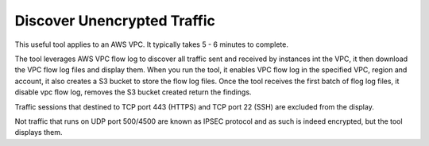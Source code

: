 .. meta::
   :description: Discover unencrypted flows in a VPC
   :keywords: AWS VPC, VPC flow log, unencrypted traffic

###################################
Discover Unencrypted Traffic
###################################

This useful tool applies to an AWS VPC. It typically takes 5 - 6 minutes to complete. 

The tool leverages AWS VPC flow log to discover all traffic sent and received by instances int the VPC, it then download the VPC flow log files
and display them. When you run the tool, it enables VPC flow log in the specified VPC, region and account, it also creates a S3 bucket to 
store the flow log files. Once the tool receives the first batch of flog log files, it disable vpc flow log, removes the S3 bucket created
return the findings. 

Traffic sessions that destined to TCP port 443 (HTTPS) and TCP port 22 (SSH) are excluded from the display. 

Not traffic that runs on UDP port 500/4500 are known as IPSEC protocol and as such is indeed encrypted, but the tool displays them. 


.. |edit-designated-gateway| image:: gateway_media/edit-designated-gateway.png
   :scale: 50%

.. disqus::
